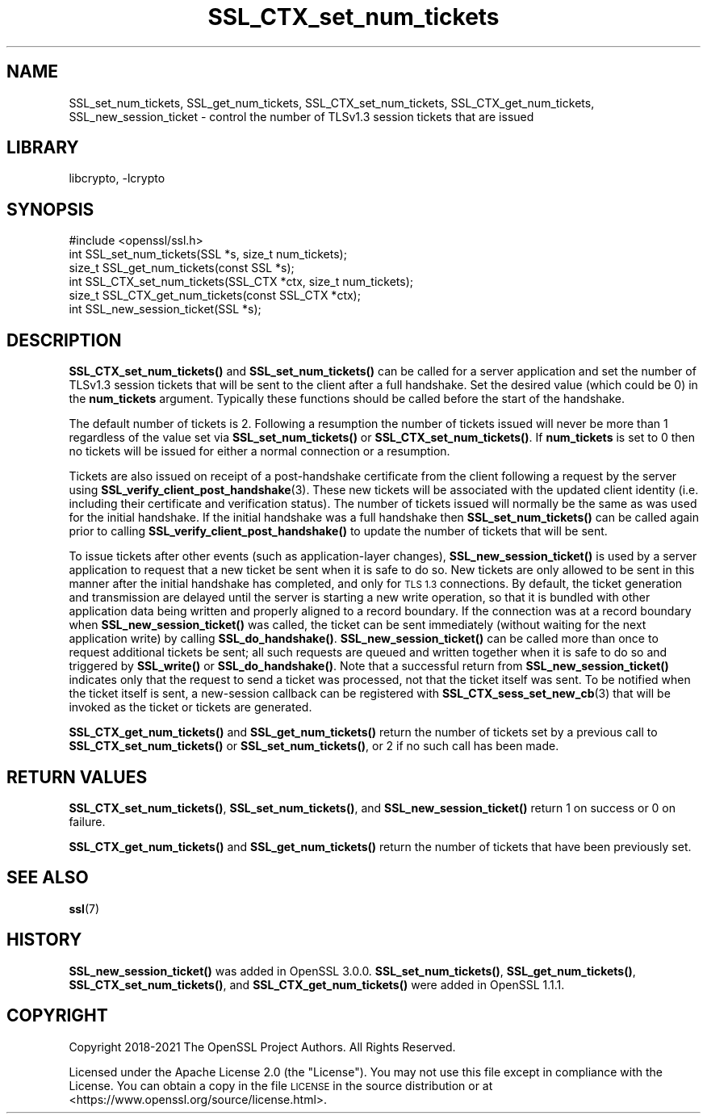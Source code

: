 .\"	$NetBSD: SSL_CTX_set_num_tickets.3,v 1.6 2023/10/25 17:17:56 christos Exp $
.\"
.\" Automatically generated by Pod::Man 4.14 (Pod::Simple 3.43)
.\"
.\" Standard preamble:
.\" ========================================================================
.de Sp \" Vertical space (when we can't use .PP)
.if t .sp .5v
.if n .sp
..
.de Vb \" Begin verbatim text
.ft CW
.nf
.ne \\$1
..
.de Ve \" End verbatim text
.ft R
.fi
..
.\" Set up some character translations and predefined strings.  \*(-- will
.\" give an unbreakable dash, \*(PI will give pi, \*(L" will give a left
.\" double quote, and \*(R" will give a right double quote.  \*(C+ will
.\" give a nicer C++.  Capital omega is used to do unbreakable dashes and
.\" therefore won't be available.  \*(C` and \*(C' expand to `' in nroff,
.\" nothing in troff, for use with C<>.
.tr \(*W-
.ds C+ C\v'-.1v'\h'-1p'\s-2+\h'-1p'+\s0\v'.1v'\h'-1p'
.ie n \{\
.    ds -- \(*W-
.    ds PI pi
.    if (\n(.H=4u)&(1m=24u) .ds -- \(*W\h'-12u'\(*W\h'-12u'-\" diablo 10 pitch
.    if (\n(.H=4u)&(1m=20u) .ds -- \(*W\h'-12u'\(*W\h'-8u'-\"  diablo 12 pitch
.    ds L" ""
.    ds R" ""
.    ds C` ""
.    ds C' ""
'br\}
.el\{\
.    ds -- \|\(em\|
.    ds PI \(*p
.    ds L" ``
.    ds R" ''
.    ds C`
.    ds C'
'br\}
.\"
.\" Escape single quotes in literal strings from groff's Unicode transform.
.ie \n(.g .ds Aq \(aq
.el       .ds Aq '
.\"
.\" If the F register is >0, we'll generate index entries on stderr for
.\" titles (.TH), headers (.SH), subsections (.SS), items (.Ip), and index
.\" entries marked with X<> in POD.  Of course, you'll have to process the
.\" output yourself in some meaningful fashion.
.\"
.\" Avoid warning from groff about undefined register 'F'.
.de IX
..
.nr rF 0
.if \n(.g .if rF .nr rF 1
.if (\n(rF:(\n(.g==0)) \{\
.    if \nF \{\
.        de IX
.        tm Index:\\$1\t\\n%\t"\\$2"
..
.        if !\nF==2 \{\
.            nr % 0
.            nr F 2
.        \}
.    \}
.\}
.rr rF
.\"
.\" Accent mark definitions (@(#)ms.acc 1.5 88/02/08 SMI; from UCB 4.2).
.\" Fear.  Run.  Save yourself.  No user-serviceable parts.
.    \" fudge factors for nroff and troff
.if n \{\
.    ds #H 0
.    ds #V .8m
.    ds #F .3m
.    ds #[ \f1
.    ds #] \fP
.\}
.if t \{\
.    ds #H ((1u-(\\\\n(.fu%2u))*.13m)
.    ds #V .6m
.    ds #F 0
.    ds #[ \&
.    ds #] \&
.\}
.    \" simple accents for nroff and troff
.if n \{\
.    ds ' \&
.    ds ` \&
.    ds ^ \&
.    ds , \&
.    ds ~ ~
.    ds /
.\}
.if t \{\
.    ds ' \\k:\h'-(\\n(.wu*8/10-\*(#H)'\'\h"|\\n:u"
.    ds ` \\k:\h'-(\\n(.wu*8/10-\*(#H)'\`\h'|\\n:u'
.    ds ^ \\k:\h'-(\\n(.wu*10/11-\*(#H)'^\h'|\\n:u'
.    ds , \\k:\h'-(\\n(.wu*8/10)',\h'|\\n:u'
.    ds ~ \\k:\h'-(\\n(.wu-\*(#H-.1m)'~\h'|\\n:u'
.    ds / \\k:\h'-(\\n(.wu*8/10-\*(#H)'\z\(sl\h'|\\n:u'
.\}
.    \" troff and (daisy-wheel) nroff accents
.ds : \\k:\h'-(\\n(.wu*8/10-\*(#H+.1m+\*(#F)'\v'-\*(#V'\z.\h'.2m+\*(#F'.\h'|\\n:u'\v'\*(#V'
.ds 8 \h'\*(#H'\(*b\h'-\*(#H'
.ds o \\k:\h'-(\\n(.wu+\w'\(de'u-\*(#H)/2u'\v'-.3n'\*(#[\z\(de\v'.3n'\h'|\\n:u'\*(#]
.ds d- \h'\*(#H'\(pd\h'-\w'~'u'\v'-.25m'\f2\(hy\fP\v'.25m'\h'-\*(#H'
.ds D- D\\k:\h'-\w'D'u'\v'-.11m'\z\(hy\v'.11m'\h'|\\n:u'
.ds th \*(#[\v'.3m'\s+1I\s-1\v'-.3m'\h'-(\w'I'u*2/3)'\s-1o\s+1\*(#]
.ds Th \*(#[\s+2I\s-2\h'-\w'I'u*3/5'\v'-.3m'o\v'.3m'\*(#]
.ds ae a\h'-(\w'a'u*4/10)'e
.ds Ae A\h'-(\w'A'u*4/10)'E
.    \" corrections for vroff
.if v .ds ~ \\k:\h'-(\\n(.wu*9/10-\*(#H)'\s-2\u~\d\s+2\h'|\\n:u'
.if v .ds ^ \\k:\h'-(\\n(.wu*10/11-\*(#H)'\v'-.4m'^\v'.4m'\h'|\\n:u'
.    \" for low resolution devices (crt and lpr)
.if \n(.H>23 .if \n(.V>19 \
\{\
.    ds : e
.    ds 8 ss
.    ds o a
.    ds d- d\h'-1'\(ga
.    ds D- D\h'-1'\(hy
.    ds th \o'bp'
.    ds Th \o'LP'
.    ds ae ae
.    ds Ae AE
.\}
.rm #[ #] #H #V #F C
.\" ========================================================================
.\"
.IX Title "SSL_CTX_set_num_tickets 3"
.TH SSL_CTX_set_num_tickets 3 "2023-05-07" "3.0.12" "OpenSSL"
.\" For nroff, turn off justification.  Always turn off hyphenation; it makes
.\" way too many mistakes in technical documents.
.if n .ad l
.nh
.SH "NAME"
SSL_set_num_tickets,
SSL_get_num_tickets,
SSL_CTX_set_num_tickets,
SSL_CTX_get_num_tickets,
SSL_new_session_ticket
\&\- control the number of TLSv1.3 session tickets that are issued
.SH "LIBRARY"
libcrypto, -lcrypto
.SH "SYNOPSIS"
.IX Header "SYNOPSIS"
.Vb 1
\& #include <openssl/ssl.h>
\&
\& int SSL_set_num_tickets(SSL *s, size_t num_tickets);
\& size_t SSL_get_num_tickets(const SSL *s);
\& int SSL_CTX_set_num_tickets(SSL_CTX *ctx, size_t num_tickets);
\& size_t SSL_CTX_get_num_tickets(const SSL_CTX *ctx);
\& int SSL_new_session_ticket(SSL *s);
.Ve
.SH "DESCRIPTION"
.IX Header "DESCRIPTION"
\&\fBSSL_CTX_set_num_tickets()\fR and \fBSSL_set_num_tickets()\fR can be called for a server
application and set the number of TLSv1.3 session tickets that will be sent to
the client after a full handshake. Set the desired value (which could be 0) in
the \fBnum_tickets\fR argument. Typically these functions should be called before
the start of the handshake.
.PP
The default number of tickets is 2. Following a resumption the number of tickets
issued will never be more than 1 regardless of the value set via
\&\fBSSL_set_num_tickets()\fR or \fBSSL_CTX_set_num_tickets()\fR. If \fBnum_tickets\fR is set to
0 then no tickets will be issued for either a normal connection or a resumption.
.PP
Tickets are also issued on receipt of a post-handshake certificate from the
client following a request by the server using
\&\fBSSL_verify_client_post_handshake\fR\|(3). These new tickets will be associated
with the updated client identity (i.e. including their certificate and
verification status). The number of tickets issued will normally be the same as
was used for the initial handshake. If the initial handshake was a full
handshake then \fBSSL_set_num_tickets()\fR can be called again prior to calling
\&\fBSSL_verify_client_post_handshake()\fR to update the number of tickets that will be
sent.
.PP
To issue tickets after other events (such as application-layer changes),
\&\fBSSL_new_session_ticket()\fR is used by a server application to request that a new
ticket be sent when it is safe to do so.  New tickets are only allowed to be
sent in this manner after the initial handshake has completed, and only for
\&\s-1TLS 1.3\s0 connections.  By default, the ticket generation and transmission are
delayed until the server is starting a new write operation, so that it is
bundled with other application data being written and properly aligned to a
record boundary.  If the connection was at a record boundary when
\&\fBSSL_new_session_ticket()\fR was called, the ticket can be sent immediately
(without waiting for the next application write) by calling
\&\fBSSL_do_handshake()\fR.  \fBSSL_new_session_ticket()\fR can be called more than once to
request additional tickets be sent; all such requests are queued and written
together when it is safe to do so and triggered by \fBSSL_write()\fR or
\&\fBSSL_do_handshake()\fR.  Note that a successful return from
\&\fBSSL_new_session_ticket()\fR indicates only that the request to send a ticket was
processed, not that the ticket itself was sent.  To be notified when the
ticket itself is sent, a new-session callback can be registered with
\&\fBSSL_CTX_sess_set_new_cb\fR\|(3) that will be invoked as the ticket or tickets
are generated.
.PP
\&\fBSSL_CTX_get_num_tickets()\fR and \fBSSL_get_num_tickets()\fR return the number of
tickets set by a previous call to \fBSSL_CTX_set_num_tickets()\fR or
\&\fBSSL_set_num_tickets()\fR, or 2 if no such call has been made.
.SH "RETURN VALUES"
.IX Header "RETURN VALUES"
\&\fBSSL_CTX_set_num_tickets()\fR, \fBSSL_set_num_tickets()\fR, and
\&\fBSSL_new_session_ticket()\fR return 1 on success or 0 on failure.
.PP
\&\fBSSL_CTX_get_num_tickets()\fR and \fBSSL_get_num_tickets()\fR return the number of tickets
that have been previously set.
.SH "SEE ALSO"
.IX Header "SEE ALSO"
\&\fBssl\fR\|(7)
.SH "HISTORY"
.IX Header "HISTORY"
\&\fBSSL_new_session_ticket()\fR was added in OpenSSL 3.0.0.
\&\fBSSL_set_num_tickets()\fR, \fBSSL_get_num_tickets()\fR, \fBSSL_CTX_set_num_tickets()\fR, and
\&\fBSSL_CTX_get_num_tickets()\fR were added in OpenSSL 1.1.1.
.SH "COPYRIGHT"
.IX Header "COPYRIGHT"
Copyright 2018\-2021 The OpenSSL Project Authors. All Rights Reserved.
.PP
Licensed under the Apache License 2.0 (the \*(L"License\*(R").  You may not use
this file except in compliance with the License.  You can obtain a copy
in the file \s-1LICENSE\s0 in the source distribution or at
<https://www.openssl.org/source/license.html>.
